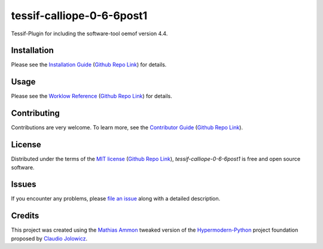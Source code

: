 tessif-calliope-0-6-6post1
====================================================================================================

|PyPI| |Python Version| |License| |Status|

|Stable Release| |Develop Release|

|Read the Docs| |Tests| |Safety| |Pylinting| |Flake8 Linting| |Pre-Commit|

|Codecov| |Codacy| |Codeclimate| |Scrutinizer|

|pre-commit| |Black| |Pylint| |Flake8|

.. |PyPI| image:: https://img.shields.io/pypi/v/tessif-calliope-0-6-6post1.svg
   :target: https://pypi.org/project/tessif-calliope-0-6-6post1/
   :alt: PyPI

.. |Python Version| image:: https://img.shields.io/pypi/pyversions/tessif-calliope-0-6-6post1
   :target: https://pypi.org/project/tessif-calliope-0-6-6post1
   :alt: Python Version

.. |License| image:: https://img.shields.io/pypi/l/tessif-calliope-0-6-6post1
   :target: https://opensource.org/licenses/MIT
   :alt: License

.. |Status| image:: https://badgen.net/badge/status/alpha/d8624d
   :target: https://pypi.org/project/tessif-calliope-0-6-6post1/
   :alt: Status

.. |Stable Release| image:: https://github.com/tZ3ma/tessif-calliope-0-6-6post1/workflows/Stable-PyPI-Release/badge.svg
   :target: https://github.com/tZ3ma/tessif-calliope-0-6-6post1/actions?workflow=Stable-PyPI-Release
   :alt: Stable PyPI Release Workflow Status

.. |Develop Release| image:: https://github.com/tZ3ma/tessif-calliope-0-6-6post1/workflows/Develop-TestPyPI-Release/badge.svg
   :target: https://github.com/tZ3ma/tessif-calliope-0-6-6post1/actions?workflow=Develop-TestPyPI-Release
   :alt: Develop TestPyPI Release Workflow Status

.. |Read the Docs| image:: https://img.shields.io/readthedocs/tessif-calliope-0-6-6post1/latest.svg?label=Read%20the%20Docs
   :target: https://tessif-calliope-0-6-6post1.readthedocs.io/
   :alt: Read the documentation at https://tessif-calliope-0-6-6post1.readthedocs.io/

.. |Tests| image:: https://github.com/tZ3ma/tessif-calliope-0-6-6post1/workflows/Tests-and-Coverage/badge.svg
   :target: https://github.com/tZ3ma/tessif-calliope-0-6-6post1/actions?workflow=Tests-and-Coverage
   :alt: Tests Workflow Status

.. |Safety| image:: https://github.com/tZ3ma/tessif-calliope-0-6-6post1/workflows/Safety/badge.svg
   :target: https://github.com/tZ3ma/tessif-calliope-0-6-6post1/actions?workflow=Safety
   :alt: Safety Workflow Status

.. |Pylinting| image:: https://github.com/tZ3ma/tessif-calliope-0-6-6post1/workflows/Pylinting/badge.svg
   :target: https://github.com/tZ3ma/tessif-calliope-0-6-6post1/actions?workflow=Pylinting
   :alt: Pylint Workflow Status

.. |Flake8 Linting| image:: https://github.com/tZ3ma/tessif-calliope-0-6-6post1/workflows/Flake8-Linting/badge.svg
   :target: https://github.com/tZ3ma/tessif-calliope-0-6-6post1/actions?workflow=Flake8-Linting
   :alt: Flake8-Linting Workflow Status

.. |Pre-Commit| image:: https://github.com/tZ3ma/tessif-calliope-0-6-6post1/workflows/Pre-Commit/badge.svg
   :target: https://github.com/tZ3ma/tessif-calliope-0-6-6post1/actions?workflow=Pre-Commit
   :alt: Pre-Commit Workflow Status

.. |Codecov| image:: https://codecov.io/gh/tZ3ma/tessif-calliope-0-6-6post1/branch/main/graph/badge.svg
   :target: https://codecov.io/gh/tZ3ma/tessif-calliope-0-6-6post1
   :alt: Codecov

.. |Codacy| image:: https://app.codacy.com/project/badge/Grade/b278433bb9224147a2e6231d783b62e4
   :target: https://app.codacy.com/gh/tZ3ma/tessif-calliope-0-6-6post1/dashboard
   :alt: Codacy Code Quality Status

.. |Codeclimate| image:: https://api.codeclimate.com/v1/badges/ff119252f0bb7f40aecb/maintainability
   :target: https://codeclimate.com/github/tZ3ma/tessif-calliope-0-6-6post1/maintainability
   :alt: Maintainability

.. |Scrutinizer| image:: https://scrutinizer-ci.com/g/tZ3ma/tessif-calliope-0-6-6post1/badges/quality-score.png?b=main
   :target: https://scrutinizer-ci.com/g/tZ3ma/tessif-calliope-0-6-6post1/
   :alt: Scrutinizer Code Quality

.. |pre-commit| image:: https://img.shields.io/badge/pre--commit-enabled-brightgreen?logo=pre-commit&logoColor=white
   :target: https://github.com/pre-commit/pre-commit
   :alt: pre-commit

.. |Black| image:: https://img.shields.io/badge/code%20style-black-000000.svg
   :target: https://github.com/psf/black
   :alt: Black

.. |Pylint| image:: https://img.shields.io/badge/linting-pylint-yellowgreen
   :target: https://github.com/PyCQA/pylint
   :alt: Package uses pylint

.. |Flake8| image:: https://img.shields.io/badge/linting-flake8-yellogreen
   :target: https://github.com/pycqa/flake8
   :alt: Package uses flake8


Tessif-Plugin for including the software-tool oemof version 4.4.

Installation
------------

Please see the `Installation Guide`_ (`Github Repo Link`_) for details.


Usage
-----

Please see the `Worklow Reference <Workflow-Guide_>`_ (`Github Repo Link`_) for details.


Contributing
------------

Contributions are very welcome.
To learn more, see the `Contributor Guide`_ (`Github Repo Link`_).


License
-------

Distributed under the terms of the `MIT license`_ (`Github Repo Link`_),
*tessif-calliope-0-6-6post1* is free and open source software.


Issues
------

If you encounter any problems,
please `file an issue`_ along with a detailed description.

Credits
-------

This project was created using the `Mathias Ammon <tZ3ma>`_ tweaked version of the
Hypermodern-Python_ project foundation proposed by `Claudio Jolowicz <cj>`_.

.. _Hypermodern-Python: https://cjolowicz.github.io/posts/hypermodern-python-01-setup/
.. _Hypermodern Python Cookiecutter: https://github.com/cjolowicz/cookiecutter-hypermodern-python
.. _cj: https://github.com/cjolowicz

.. _MIT license: https://opensource.org/licenses/MIT
.. _PyPI: https://pypi.org/

.. _file an issue: https://github.com/tZ3ma/tessif-calliope-0-6-6post1/issues
.. _pip: https://pip.pypa.io/

.. _tZ3ma: https://github.com/tZ3ma
.. working on github-only
.. _Contributor Guide: CONTRIBUTING.rst
.. _Installation Guide: docs/source/getting_started/installation.rst
.. _Workflow-Guide: docs/source/developer_guide/workflows.rst

.. _Github Repo Link: https://github.com/tZ3ma/tessif-calliope-0-6-6post1
